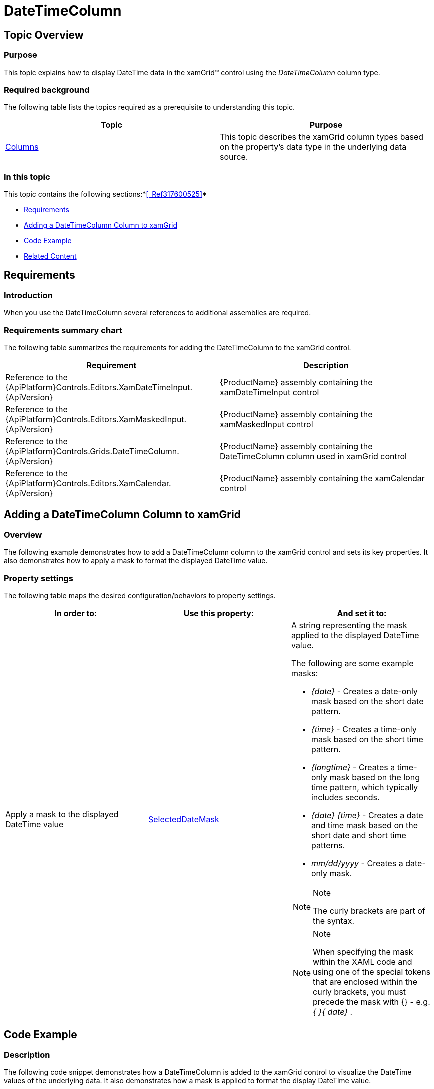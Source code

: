 ﻿////

|metadata|
{
    "name": "xamgrid-datetimecolumn",
    "controlName": ["xamGrid"],
    "tags": ["Data Presentation","Editing","Grids","Layouts","Selection"],
    "guid": "285e22fc-c98d-462e-8e8a-9c452a242c89",  
    "buildFlags": [],
    "createdOn": "2016-05-25T18:21:56.5562052Z"
}
|metadata|
////

= DateTimeColumn

== Topic Overview

=== Purpose

This topic explains how to display DateTime data in the xamGrid™ control using the  _DateTimeColumn_  column type.

=== Required background

The following table lists the topics required as a prerequisite to understanding this topic.

[options="header", cols="a,a"]
|====
|Topic|Purpose

| link:xamgrid-columns.html[Columns]
|This topic describes the xamGrid column types based on the property's data type in the underlying data source.

|====

=== In this topic

This topic contains the following sections:*<<_Ref317600525,>>*

* <<_Ref319600175, Requirements >>
* <<_Ref319602379, Adding a DateTimeColumn Column to xamGrid >>
* <<_Ref317600351, Code Example >>
* <<_Ref317600356, Related Content >>

[[_Ref319600175]]
[[_Ref317600346]]
[[_Ref317872499]]
== Requirements

=== Introduction

When you use the DateTimeColumn several references to additional assemblies are required.

=== Requirements summary chart

The following table summarizes the requirements for adding the DateTimeColumn to the xamGrid control.

[options="header", cols="a,a"]
|====
|Requirement|Description

|Reference to the {ApiPlatform}Controls.Editors.XamDateTimeInput.{ApiVersion}
|{ProductName} assembly containing the xamDateTimeInput control

|Reference to the {ApiPlatform}Controls.Editors.XamMaskedInput.{ApiVersion}
|{ProductName} assembly containing the xamMaskedInput control

|Reference to the {ApiPlatform}Controls.Grids.DateTimeColumn.{ApiVersion}
|{ProductName} assembly containing the DateTimeColumn column used in xamGrid control

|Reference to the {ApiPlatform}Controls.Editors.XamCalendar.{ApiVersion}
|{ProductName} assembly containing the xamCalendar control

|====

[[_Ref319602379]]
== Adding a DateTimeColumn Column to xamGrid

=== Overview

The following example demonstrates how to add a DateTimeColumn column to the xamGrid control and sets its key properties. It also demonstrates how to apply a mask to format the displayed DateTime value.

=== Property settings

The following table maps the desired configuration/behaviors to property settings.

[options="header", cols="a,a,a"]
|====
|In order to:|Use this property:|And set it to:

|Apply a mask to the displayed DateTime value
| link:{ApiPlatform}controls.grids.datetimecolumn{ApiVersion}~infragistics.controls.grids.datetimecolumn~selecteddatemask.html[SelectedDateMask]
|A string representing the mask applied to the displayed DateTime value. 

The following are some example masks: 

* _{date}_ - Creates a date-only mask based on the short date pattern. 

* _{time}_ - Creates a time-only mask based on the short time pattern. 

* _{longtime}_ - Creates a time-only mask based on the long time pattern, which typically includes seconds. 

* _{date} {time}_ - Creates a date and time mask based on the short date and short time patterns. 

* _mm/dd/yyyy_ - Creates a date-only mask. 

.Note 

[NOTE] 

==== 

The curly brackets are part of the syntax. 

==== 

.Note 

[NOTE] 

==== 

When specifying the mask within the XAML code and using one of the special tokens that are enclosed within the curly brackets, you must precede the mask with {} - e.g. _{_ _}{_ _date}_ . 

====

|====

[[_Ref317600351]]
== Code Example

=== Description

The following code snippet demonstrates how a DateTimeColumn is added to the xamGrid control to visualize the DateTime values of the underlying data. It also demonstrates how a mask is applied to format the display DateTime value.

The screenshot below demonstrates how the DateTimeColumn and xamGrid look as a result of the following settings:

[options="header", cols="a,a"]
|====
|Property|Value

|_SelectedDateMask_
|_{}{date} {time}_

|====

ifdef::sl,wpf[]
image::images/xamGrid_DateTimeColumn_1.png[]
endif::sl,wpf[]

ifdef::win-rt[]
image::images/RT_xamGrid_DateTimeColumn_1.png[]
endif::win-rt[]

=== Code

*In XAML:*

[source,xaml]
----
<ig:XamGrid x:Name="dataGrid"
            ItemsSource="{StaticResource Patients}"
            AutoGenerateColumns="
            ColumnWidth="*">
    <ig:XamGrid.Columns>
        <!-- Add more columns here -->
        <!-- Add DateTimeColumn here -->
        <ig:DateTimeColumn Key="AdmittanceDate" 
                           SelectedDateMask="{}{date} {time}"
                           HeaderText="Admittance Date" />
        <!-- Add more columns here -->
    </ig:XamGrid.Columns>
</ig:XamGrid>
----

[[_Ref317600356]]
== Related Content

=== Topics

The following topics provide additional information related to this topic.

[options="header", cols="a,a"]
|====
|Topic|Purpose

| link:xamgrid-datetime-columns.html[DateTime Columns]
|This topic describes how DateTime data can be displayed in the xamGrid control.

| link:xaminputs-masks.html[Masks]
|The topic lists all possible mask characters and tokens that the mask syntax supports.

| link:xamdatetimeinput.html[xamDateTime Input]
|This section contains valuable information about the xamDateTimeInput™ control, ranging from what the control does and why you would want to use it in your application, to step-by-step procedures on how to accomplish common tasks using the control.

|====